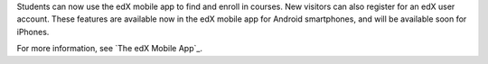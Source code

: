 
Students can now use the edX mobile app to find and enroll in courses. New
visitors can also register for an edX user account. These features are available
now in the edX mobile app for Android smartphones, and will be available soon
for iPhones.

For more information, see `The edX Mobile App`_.
